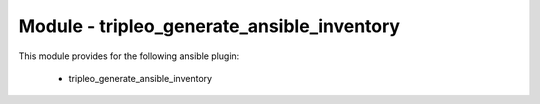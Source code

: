 ===========================================
Module - tripleo_generate_ansible_inventory
===========================================


This module provides for the following ansible plugin:

    * tripleo_generate_ansible_inventory


.. ansibleautoplugin::
   :module: tripleo_ansible/ansible_plugins/modules/tripleo_generate_ansible_inventory.py
   :documentation: true
   :examples: true
